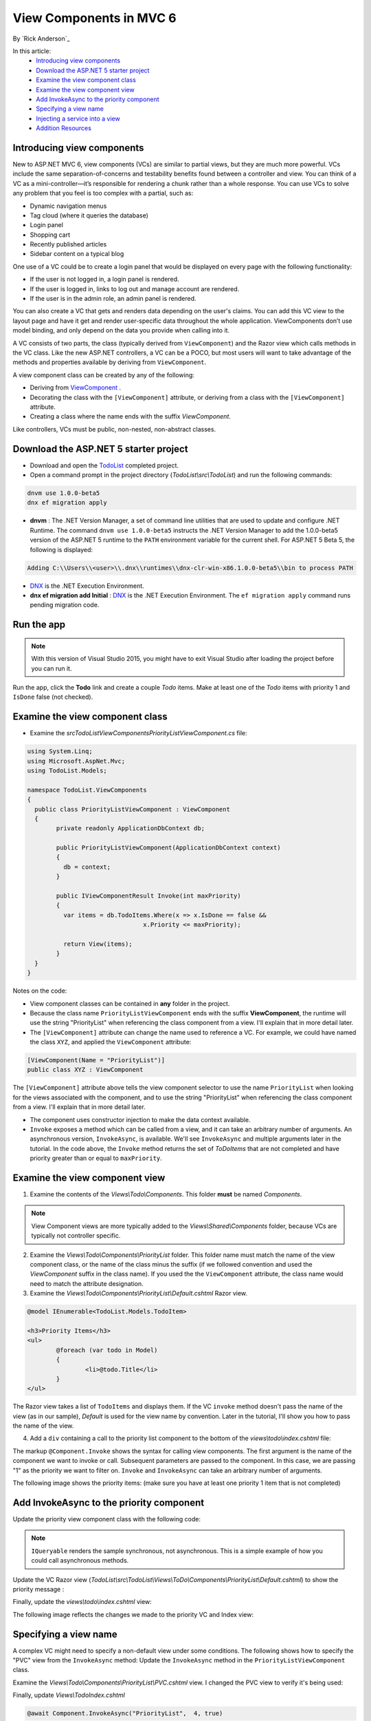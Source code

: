 View Components in MVC 6
======================================================

By `Rick Anderson`_

In this article:
	- `Introducing view components`_
	- `Download the ASP.NET 5 starter project`_
	- `Examine the view component class`_
	- `Examine the view component view`_
	- `Add InvokeAsync to the priority component`_
	- `Specifying a view name`_
	- `Injecting a service into a view`_
	- `Addition Resources`_
	

Introducing view components
^^^^^^^^^^^^^^^^^^^^^^^^^^^^^^^^^^^^^^^^^^

New to ASP.NET MVC 6, view components (VCs) are similar to partial views, but they are much more powerful. VCs include the same separation-of-concerns and testability benefits found between a controller and view. You can think of a VC as a mini-controller—it’s responsible for rendering a chunk rather than a whole response. You can use VCs to solve any problem that you feel is too complex with a partial, such as:  

- Dynamic navigation menus
- Tag cloud (where it queries the database)
- Login panel
- Shopping cart
- Recently published articles
- Sidebar content on a typical blog 
 
One use of a VC could be to create a login panel that would be displayed on every page with the following functionality:

- If the user is not logged in, a login panel is rendered.
- If the user is logged in, links to log out and manage account are rendered.
- If the user is in the admin role, an admin panel is rendered.

You can also create a VC that gets and renders data depending on the user's claims. You can add this VC view to the layout page and have it get and render user-specific data throughout the whole application. ViewComponents don’t use model binding, and only depend on the data you provide when calling into it. 

A VC consists of two parts, the class (typically derived from  ``ViewComponent``) and the Razor view which calls methods in the VC class. Like the new ASP.NET controllers, a VC can be a POCO, but most users will want to take advantage of the methods and properties available by deriving from ``ViewComponent``.

A view component class can be created by any of the following:

- Deriving from  `ViewComponent <https://github.com/aspnet/Mvc/blob/dev/src/Microsoft.AspNet.Mvc.Core/ViewComponents/ViewComponent.cs>`__ .
- Decorating the class with the ``[ViewComponent]`` attribute, or deriving from a class with the ``[ViewComponent]`` attribute.
- Creating a class where the name ends with the suffix *ViewComponent*.

Like controllers, VCs must be public, non-nested, non-abstract classes.

.. rewrite tutorial so you start working with a starter project

Download the ASP.NET 5 starter project  
^^^^^^^^^^^^^^^^^^^^^^^^^^^^^^^^^^^^^^^

- Download and open the `TodoList <https://github.com/Rick-Anderson/ViewComponents>`_ completed project.
- Open a command prompt in the project directory (*TodoList\\src\\TodoList*) and run the following commands:

.. code-block:: none

	dnvm use 1.0.0-beta5  
	dnx ef migration apply

- **dnvm** : The .NET Version Manager, a set of command line utilities that are used to update and configure .NET Runtime. The command ``dnvm use 1.0.0-beta5`` instructs the .NET Version Manager to add the 1.0.0-beta5 version of the ASP.NET 5 runtime to the ``PATH`` environment variable for the current shell. For ASP.NET 5 Beta 5, the following is displayed: 

.. code-block:: none

	Adding C:\\Users\\<user>\\.dnx\\runtimes\\dnx-clr-win-x86.1.0.0-beta5\\bin to process PATH 

- `DNX <http://docs.asp.net/en/latest/dnx/overview.html>`_ is the .NET Execution Environment. 
- **dnx ef migration add Initial** :  `DNX <http://docs.asp.net/en/latest/dnx/overview.html>`_ is the .NET Execution Environment. The ``ef migration apply`` command runs pending migration code.

Run the app
^^^^^^^^^^^^^^^^^^^^^

.. note:: With this version of Visual Studio 2015, you might have to exit Visual Studio after loading the project before you can run it.

Run the app, click the **Todo** link and create a couple *Todo* items. Make at least one of the *Todo* items with priority 1 and ``IsDone`` false (not checked).

.. image:: _static/2do.png

Examine the view component class
^^^^^^^^^^^^^^^^^^^^^^^^^^^^^^^^^^^^^^^^^^

- Examine the *src\TodoList\ViewComponents\PriorityListViewComponent.cs* file:

.. code-block:: c#

	using System.Linq;
	using Microsoft.AspNet.Mvc;
	using TodoList.Models;

	namespace TodoList.ViewComponents
	{
	  public class PriorityListViewComponent : ViewComponent
	  {
		private readonly ApplicationDbContext db;

		public PriorityListViewComponent(ApplicationDbContext context)
		{
		  db = context;
		}

		public IViewComponentResult Invoke(int maxPriority)
		{
		  var items = db.TodoItems.Where(x => x.IsDone == false &&
					x.Priority <= maxPriority);

		  return View(items);
		}
	  }
	}

Notes on the code: 

- View component classes can be contained in **any** folder in the project.
- Because the class name ``PriorityListViewComponent`` ends with the suffix **ViewComponent**, the runtime will use the string "PriorityList" when referencing the class component from a view. I'll explain that in more detail later. 
- The ``[ViewComponent]`` attribute can change the name used to reference a VC. For example, we could have named the class ``XYZ``,  and  applied the  ``ViewComponent`` attribute:

.. code-block:: c#

	[ViewComponent(Name = "PriorityList")]
	public class XYZ : ViewComponent

The ``[ViewComponent]`` attribute above tells the view component selector to use the name ``PriorityList`` when looking for the views associated with the component, and to use the string "PriorityList" when referencing the class component from a view. I'll explain that in more detail later. 

- The component uses constructor injection to make the data context available. 
- ``Invoke`` exposes a method which can be called from a view, and it can take an arbitrary number of arguments. An asynchronous version, ``InvokeAsync``, is available. We'll see ``InvokeAsync`` and multiple arguments later in the tutorial. In the code above, the ``Invoke`` method returns the set of *ToDoItems* that are not completed and have priority greater than or equal to ``maxPriority``.

Examine the view component view
^^^^^^^^^^^^^^^^^^^^^^^^^^^^^^^^^^^^^^^^^^

1. Examine the contents of the *Views\\Todo\\Components*. This folder **must** be named *Components*.

.. note:: View Component views are more typically added to the *Views\\Shared\\Components* folder, because VCs are typically not controller specific.

2. Examine the *Views\\Todo\\Components\\PriorityList* folder. This folder name must match the name of the view component class, or the name of the class minus the suffix (if we followed convention and used the *ViewComponent* suffix in the class name). If you used the the ``ViewComponent`` attribute, the class name would need to match the attribute designation. 
3. Examine the *Views\\Todo\\Components\\PriorityList\\Default.cshtml* Razor view. 

.. code-block:: javascript

	@model IEnumerable<TodoList.Models.TodoItem>

	<h3>Priority Items</h3>
	<ul>
		@foreach (var todo in Model)
		{
			<li>@todo.Title</li>
		}
	</ul>

The Razor view takes a list of ``TodoItems`` and displays them. If the VC ``invoke`` method doesn't pass the name of the view (as in our sample),  *Default* is used for the view name by convention. Later in the tutorial, I'll show you how to pass the name of the view.

4. Add a ``div`` containing a call to the priority list component to the bottom of the *views\\todo\\index.cshtml* file:

.. code-block:: javascript
   :emphasize-lines: 5-7

		@* Markup removed for brevity *@
		<div>@Html.ActionLink("Create New Todo", "Create", "Todo") </div>
	  </div>

	  <div class="col-md-4">
		@Component.Invoke("PriorityList", 1)
	  </div>
	</div>

The markup ``@Component.Invoke`` shows the syntax for calling view components. The first argument is the name of the component we want to invoke or call. Subsequent parameters are passed to the component. In this case, we are passing "1" as the priority we want to filter on. ``Invoke`` and ``InvokeAsync`` can take an arbitrary number of arguments.

The following image shows the priority items:  (make sure you have at least one priority 1 item that is not completed)

.. image:: _static/pi.png

Add InvokeAsync to the priority component
^^^^^^^^^^^^^^^^^^^^^^^^^^^^^^^^^^^^^^^^^^^^^^^^^^^^^^^^^^^^^^^^^^^^^^^^^^^^^^^^^^^^

Update the priority view component class with the following code:

.. note:: ``IQueryable`` renders the sample synchronous, not asynchronous. This is a simple example of how you could call asynchronous methods.

.. code-block:: c#
   :emphasize-lines: 1, 12-34
   
	using System.Threading.Tasks;
   
	public class PriorityListViewComponent : ViewComponent
	{
	   private readonly ApplicationDbContext db;

	   public PriorityListViewComponent(ApplicationDbContext context)
	   {
		  db = context;
	   }

	   // Synchronous Invoke removed.

	   public async Task<IViewComponentResult> InvokeAsync(int maxPriority, bool isDone)
	   {
		  var items = await GetItemsAsync(maxPriority, isDone);
		  return View(items);
	   }

	   private Task<IQueryable<TodoItem>> GetItemsAsync(int maxPriority, bool isDone)
	   {
		  return Task.FromResult(GetItems(maxPriority, isDone));
	   }
	   private IQueryable<TodoItem> GetItems(int maxPriority, bool isDone)
	   {
		  var items = db.TodoItems.Where(x => x.IsDone == isDone &&
					x.Priority <= maxPriority);

		  string msg = "Priority <= " + maxPriority.ToString() +
					   " && isDone == " + isDone.ToString();
		  ViewBag.PriorityMessage = msg;

		  return items;
	   }
	}

Update the VC Razor view (*TodoList\\src\\TodoList\\Views\\ToDo\\Components\\PriorityList\\Default.cshtml*) to show the priority message :

.. code-block:: javascript
   :emphasize-lines: 3
   
	@model IEnumerable<TodoList.Models.TodoItem>

		<h4>@ViewBag.PriorityMessage</h4>
		<ul>
			@foreach (var todo in Model)
			{
				<li>@todo.Title</li>
			}
		</ul>

Finally, update the  *views\\todo\\index.cshtml* view:

.. code-block:: javascript
   :emphasize-lines: 4

		@* Markup removed for brevity. *@
		
		<div class="col-md-4">
			@await Component.InvokeAsync("PriorityList", 2, true)
		</div>
	</div>

The following image reflects the changes we made to the priority VC and  Index view:

.. image:: _static/p2.png

Specifying a view name
^^^^^^^^^^^^^^^^^^^^^^^^

A complex VC might need to specify a non-default view under some conditions. The following shows how to specify the "PVC" view  from the  ``InvokeAsync`` method: Update the ``InvokeAsync`` method in the ``PriorityListViewComponent`` class.

.. code-block:: javascript
   :emphasize-lines: 3-22
   
	public async Task<IViewComponentResult> InvokeAsync(int maxPriority, bool isDone)
	{
		string MyView = "Default";
		// If asking for all completed tasks, render with the "PVC" view.
		if (maxPriority > 3 && isDone == true)
		{
			MyView = "PVC";
		}
		var items = await GetItemsAsync(maxPriority, isDone);
		return View(MyView, items);
	}

Examine the *Views\\Todo\\Components\\PriorityList\\PVC.cshtml* view. I changed the PVC view to verify it's being used:

.. code-block:: javascript
   :emphasize-lines: 3

	@model IEnumerable<TodoList.Models.TodoItem>

	<h2> PVC Named Priority Component View</h2>
	<h4>@ViewBag.PriorityMessage</h4>
	<ul>
		@foreach (var todo in Model)
		{
			<li>@todo.Title</li>
		}
	</ul>

Finally, update *Views\\Todo\Index.cshtml*

.. code-block:: javascript

	@await Component.InvokeAsync("PriorityList",  4, true)

Run the app and click on the PVC link (or navigate to localhost:<port>/Todo/IndexFinal). Refresh the page to see the PVC view.

.. image:: _static/pvc.png


Injecting a service into a view
^^^^^^^^^^^^^^^^^^^^^^^^^^^^^^^^

ASP.NET MVC 6 now supports injection into a view from a class. Unlike a VC class, there are no restrictions other than the class must be must be public, non-nested and non-abstract. For this example, we'll create a simple class that exposes the total *todo* count, completed count and average priority. 

1. Examine the *Services\\StatisticsService.cs* class.

The StatisticsService class:

.. code-block:: c#

	using System.Linq;
	using System.Threading.Tasks;
	using TodoList.Models;

	namespace TodoList.Services
	{
	   public class StatisticsService
	   {
		  private readonly ApplicationDbContext db;

		  public StatisticsService(ApplicationDbContext context)
		  {
			 db = context;
		  }

		  public async Task<int> GetCount()
		  {
			 return await Task.FromResult(db.TodoItems.Count());
		  }

		  public async Task<int> GetCompletedCount()
		  {
			 return await Task.FromResult(
				 db.TodoItems.Count(x => x.IsDone == true));
		  }

		  public async Task<double> GetAveragePriority()
		  {
			 if (db.TodoItems.Count() == 0)
			 {
				return 0.0;
			 }

			 return await Task.FromResult(
				 db.TodoItems.Average(x =>x.Priority));
		  }
	   }
	}

2. Update the *Index* view to inject the *todo* statistical data. Add the ``inject`` statement to the top of the file:

.. code-block:: html 

	@inject TodoList.Services.StatisticsService Statistics

Add markup calling the StatisticsService to the end of the file:

.. code-block:: html
   :emphasize-lines: 6-11

	 @* Markup removed for brevity *@
		  <div>@Html.ActionLink("Create New Todo", "Create", "Todo") </div>
	   </div>
	   <div class="col-md-4">
		  @await Component.InvokeAsync("PriorityList", 4, true)
		  <h3>Stats</h3>
		  <ul>
			 <li>Items: @await Statistics.GetCount()</li>
			 <li>Completed:@await Statistics.GetCompletedCount()</li>
			 <li>Average Priority:@await Statistics.GetAveragePriority()</li>
		  </ul>
	   </div>
	</div>

3. Register the ``StatisticsService`` class in the *Startup.cs* file: 

.. code-block:: c#
   :emphasize-lines: 8

	public void ConfigureServices(IServiceCollection services)
	{
	   // Add Application settings to the services container.
	   services.Configure<AppSettings>(Configuration.GetConfigurationSection("AppSettings"));
	   // Code removed for brevity.
	   // Add MVC services to the services container.
	   services.AddMvc();
	   services.AddTransient<TodoList.Services.StatisticsService>();
	}

The statistics are displayed:
 
 .. image:: _static/stat.png
 

Addition Resources
^^^^^^^^^^^^^^^^^^^^^^^^^

- `Understanding ASP.NET 5 Web Apps <http://docs.asp.net/en/latest/conceptual-overview/understanding-aspnet5-apps.html>`_
- `Introducing .NET Core <http://docs.asp.net/en/latest/conceptual-overview/dotnetcore.html>`_


